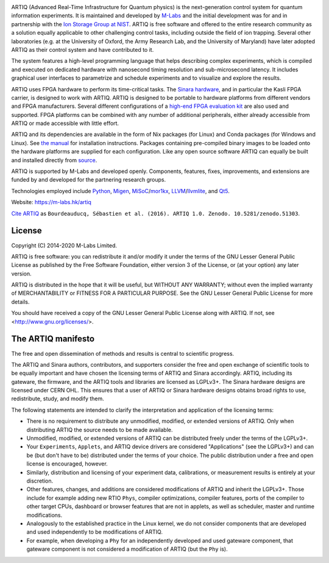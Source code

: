 .. Always keep doc/manual/introduction.rst synchronized with this file, with the exception of the logo.

.. Absolute so that it works on github and on pypi
.. image:: https://raw.githubusercontent.com/m-labs/artiq/master/doc/logo/artiq.png
  :target: https://m-labs.hk/artiq

ARTIQ (Advanced Real-Time Infrastructure for Quantum physics) is the next-generation control system for quantum information experiments.
It is maintained and developed by `M-Labs <https://m-labs.hk>`_ and the initial development was for and in partnership with the `Ion Storage Group at NIST <https://www.nist.gov/pml/time-and-frequency-division/ion-storage>`_. ARTIQ is free software and offered to the entire research community as a solution equally applicable to other challenging control tasks, including outside the field of ion trapping. Several other laboratories (e.g. at the University of Oxford, the Army Research Lab, and the University of Maryland) have later adopted ARTIQ as their control system and have contributed to it.

The system features a high-level programming language that helps describing complex experiments, which is compiled and executed on dedicated hardware with nanosecond timing resolution and sub-microsecond latency. It includes graphical user interfaces to parametrize and schedule experiments and to visualize and explore the results.

ARTIQ uses FPGA hardware to perform its time-critical tasks. The `Sinara hardware <https://github.com/sinara-hw>`_, and in particular the Kasli FPGA carrier, is designed to work with ARTIQ.
ARTIQ is designed to be portable to hardware platforms from different vendors and FPGA manufacturers.
Several different configurations of a `high-end FPGA evaluation kit <http://www.xilinx.com/products/boards-and-kits/ek-k7-kc705-g.html>`_ are also used and supported. FPGA platforms can be combined with any number of additional peripherals, either already accessible from ARTIQ or made accessible with little effort.

ARTIQ and its dependencies are available in the form of Nix packages (for Linux) and Conda packages (for Windows and Linux). See `the manual <http://m-labs.hk/experiment-control/resources/>`_ for installation instructions.
Packages containing pre-compiled binary images to be loaded onto the hardware platforms are supplied for each configuration.
Like any open source software ARTIQ can equally be built and installed directly from `source <https://github.com/m-labs/artiq>`_.

ARTIQ is supported by M-Labs and developed openly.
Components, features, fixes, improvements, and extensions are funded by and developed for the partnering research groups.

Technologies employed include `Python <https://www.python.org/>`_, `Migen <https://github.com/m-labs/migen>`_, `MiSoC <https://github.com/m-labs/misoc>`_/`mor1kx <https://github.com/openrisc/mor1kx>`_, `LLVM <http://llvm.org/>`_/`llvmlite <https://github.com/numba/llvmlite>`_, and `Qt5 <http://www.qt.io/>`_.

Website: https://m-labs.hk/artiq

`Cite ARTIQ <http://dx.doi.org/10.5281/zenodo.51303>`_ as ``Bourdeauducq, Sébastien et al. (2016). ARTIQ 1.0. Zenodo. 10.5281/zenodo.51303``.

License
=======

Copyright (C) 2014-2020 M-Labs Limited.

ARTIQ is free software: you can redistribute it and/or modify
it under the terms of the GNU Lesser General Public License as published by
the Free Software Foundation, either version 3 of the License, or
(at your option) any later version.

ARTIQ is distributed in the hope that it will be useful,
but WITHOUT ANY WARRANTY; without even the implied warranty of
MERCHANTABILITY or FITNESS FOR A PARTICULAR PURPOSE.  See the
GNU Lesser General Public License for more details.

You should have received a copy of the GNU Lesser General Public License
along with ARTIQ.  If not, see <http://www.gnu.org/licenses/>.

The ARTIQ manifesto
===================

The free and open dissemination of methods and results is central to scientific progress.

The ARTIQ and Sinara authors, contributors, and supporters consider the free and open exchange of scientific tools to be equally important and have chosen the licensing terms of ARTIQ and Sinara accordingly. ARTIQ, including its gateware, the firmware, and the ARTIQ tools and libraries are licensed as LGPLv3+. The Sinara hardware designs are licensed under CERN OHL.
This ensures that a user of ARTIQ or Sinara hardware designs obtains broad rights to use, redistribute, study, and modify them.

The following statements are intended to clarify the interpretation and application of the licensing terms:

* There is no requirement to distribute any unmodified, modified, or extended versions of ARTIQ. Only when distributing ARTIQ the source needs to be made available.
* Unmodified, modified, or extended versions of ARTIQ can be distributed freely under the terms of the LGPLv3+.
* Your ``Experiments``, ``Applets``, and ARTIQ device drivers are considered "Applications" (see the LGPLv3+) and can be (but don't have to be) distributed under the terms of your choice. The public distribution under a free and open license is encouraged, however.
* Similarly, distribution and licensing of your experiment data, calibrations, or measurement results is entirely at your discretion.
* Other features, changes, and additions are considered modifications of ARTIQ and inherit the LGPLv3+. Those include for example adding new RTIO ``Phys``, compiler optimizations, compiler features, ports of the compiler to other target CPUs, dashboard or browser features that are not in applets, as well as scheduler, master and runtime modifications.
* Analogously to the established practice in the Linux kernel, we do not consider components that are developed and used independently to be modifications of ARTIQ.
* For example, when developing a ``Phy`` for an independently developed and used gateware component, that gateware component is not considered a modification of ARTIQ (but the ``Phy`` is).
